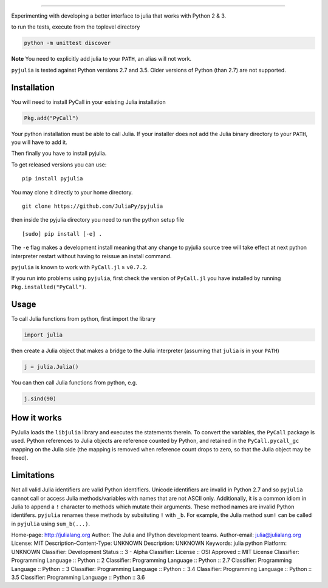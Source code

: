=======

|Build Status| |Build status|

Experimenting with developing a better interface to julia that works
with Python 2 & 3.

to run the tests, execute from the toplevel directory

.. code:: shell

    python -m unittest discover

**Note** You need to explicitly add julia to your ``PATH``, an alias
will not work.

``pyjulia`` is tested against Python versions 2.7 and 3.5. Older
versions of Python (than 2.7) are not supported.

Installation
------------

You will need to install PyCall in your existing Julia installation

.. code:: julia

    Pkg.add("PyCall")

Your python installation must be able to call Julia. If your installer
does not add the Julia binary directory to your ``PATH``, you will have
to add it.

Then finally you have to install pyjulia.

To get released versions you can use:

::

    pip install pyjulia

You may clone it directly to your home directory.

::

    git clone https://github.com/JuliaPy/pyjulia

then inside the pyjulia directory you need to run the python setup file

::

    [sudo] pip install [-e] .

The ``-e`` flag makes a development install meaning that any change to
pyjulia source tree will take effect at next python interpreter restart
without having to reissue an install command.

``pyjulia`` is known to work with ``PyCall.jl`` ≥ ``v0.7.2``.

If you run into problems using ``pyjulia``, first check the version of
``PyCall.jl`` you have installed by running ``Pkg.installed("PyCall")``.

Usage
-----

To call Julia functions from python, first import the library

.. code:: python

    import julia

then create a Julia object that makes a bridge to the Julia interpreter
(assuming that ``julia`` is in your ``PATH``)

.. code:: python

    j = julia.Julia()

You can then call Julia functions from python, e.g.

.. code:: python

    j.sind(90)

How it works
------------

PyJulia loads the ``libjulia`` library and executes the statements
therein. To convert the variables, the ``PyCall`` package is used.
Python references to Julia objects are reference counted by Python, and
retained in the ``PyCall.pycall_gc`` mapping on the Julia side (the
mapping is removed when reference count drops to zero, so that the Julia
object may be freed).

Limitations
-----------

Not all valid Julia identifiers are valid Python identifiers. Unicode
identifiers are invalid in Python 2.7 and so ``pyjulia`` cannot call or
access Julia methods/variables with names that are not ASCII only.
Additionally, it is a common idiom in Julia to append a ``!`` character
to methods which mutate their arguments. These method names are invalid
Python identifers. ``pyjulia`` renames these methods by subsituting
``!`` with ``_b``. For example, the Julia method ``sum!`` can be called
in ``pyjulia`` using ``sum_b(...)``.

.. |Build Status| image:: https://travis-ci.org/JuliaPy/pyjulia.svg?branch=master
   :target: https://travis-ci.org/JuliaPy/pyjulia
.. |Build status| image:: https://ci.appveyor.com/api/projects/status/kjd0iex9gh0c3yqa?svg=true
   :target: https://ci.appveyor.com/project/Keno/pyjulia

Home-page: http://julialang.org
Author: The Julia and IPython development teams.
Author-email: julia@julialang.org
License: MIT
Description-Content-Type: UNKNOWN
Description: UNKNOWN
Keywords: julia python
Platform: UNKNOWN
Classifier: Development Status :: 3 - Alpha
Classifier: License :: OSI Approved :: MIT License
Classifier: Programming Language :: Python :: 2
Classifier: Programming Language :: Python :: 2.7
Classifier: Programming Language :: Python :: 3
Classifier: Programming Language :: Python :: 3.4
Classifier: Programming Language :: Python :: 3.5
Classifier: Programming Language :: Python :: 3.6
